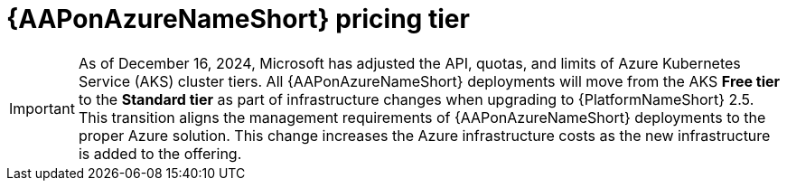 [id="con-azure-pricing_{context}"]

= {AAPonAzureNameShort} pricing tier

[role="_abstract"]

====
IMPORTANT: As of December 16, 2024, Microsoft has adjusted the API, quotas, and limits of Azure Kubernetes Service (AKS) cluster tiers.
All {AAPonAzureNameShort} deployments will move from the AKS *Free tier* to the *Standard tier* as part of infrastructure changes when upgrading to {PlatformNameShort} 2.5.
This transition aligns the management requirements of {AAPonAzureNameShort} deployments to the proper Azure solution. 
This change increases the Azure infrastructure costs as the new infrastructure is added to the offering.
====